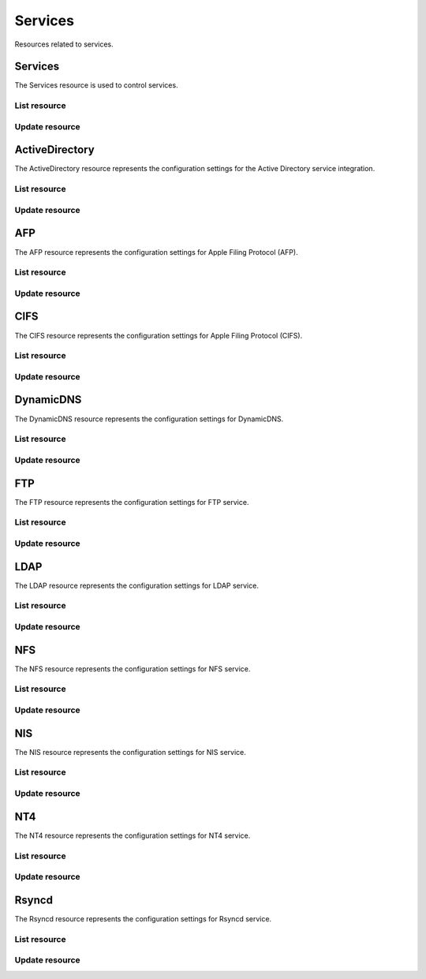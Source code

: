 =========
Services
=========

Resources related to services.

Services
----------

The Services resource is used to control services.

List resource
+++++++++++++

.. http:get:: /api/v1.0/services/services/

   Returns a list of all available services.

   **Example request**:

   .. sourcecode:: http

      GET /api/v1.0/services/services/ HTTP/1.1
      Content-Type: application/json

   **Example response**:

   .. sourcecode:: http

      HTTP/1.1 200 OK
      Vary: Accept
      Content-Type: application/json

      [
        {
                "srv_service": "rsync",
                "id": 16,
                "srv_enable": false
        },
        {
                "srv_service": "directoryservice",
                "id": 17,
                "srv_enable": false
        },
        {
                "srv_service": "smartd",
                "id": 18,
                "srv_enable": false
        }
      ]

   :query offset: offset number. default is 0
   :query limit: limit number. default is 30
   :resheader Content-Type: content type of the response
   :statuscode 200: no error


Update resource
+++++++++++++++

.. http:put:: /api/v1.0/services/services/(int:id|string:srv_service)/

   Update service with id `id` or name `srv_service`.

   **Example request**:

   .. sourcecode:: http

      PUT /api/v1.0/services/services/cifs/ HTTP/1.1
      Content-Type: application/json

        {
                "srv_enable": true
        }

   **Example response**:

   .. sourcecode:: http

      HTTP/1.1 202 Accepted
      Vary: Accept
      Content-Type: application/json

        {
                "srv_service": "cifs",
                "id": 4,
                "srv_enable": true
        }

   :json string srv_service: name of the service
   :json boolean srv_enable: service enable
   :reqheader Content-Type: the request content type
   :resheader Content-Type: the response content type
   :statuscode 202: no error



ActiveDirectory
---------------

The ActiveDirectory resource represents the configuration settings for the
Active Directory service integration.

List resource
+++++++++++++

.. http:get:: /api/v1.0/services/activedirectory/

   Returns the active directory settings dictionary.

   **Example request**:

   .. sourcecode:: http

      GET /api/v1.0/services/activedirectory/ HTTP/1.1
      Content-Type: application/json

   **Example response**:

   .. sourcecode:: http

      HTTP/1.1 200 OK
      Vary: Accept
      Content-Type: application/json

        {
                "ad_gcname": "",
                "ad_use_default_domain": true,
                "ad_workgroup": "",
                "ad_dcname": "",
                "ad_adminname": "",
                "ad_unix_extensions": false,
                "ad_timeout": 10,
                "ad_domainname": "",
                "id": 1,
                "ad_kpwdname": "",
                "ad_krbname": "",
                "ad_dns_timeout": 10,
                "ad_adminpw": "",
                "ad_verbose_logging": false,
                "ad_allow_trusted_doms": false,
                "ad_netbiosname": ""
        }

   :query offset: offset number. default is 0
   :query limit: limit number. default is 30
   :resheader Content-Type: content type of the response
   :statuscode 200: no error


Update resource
+++++++++++++++

.. http:put:: /api/v1.0/services/activedirectory/

   Update active directory.

   **Example request**:

   .. sourcecode:: http

      PUT /api/v1.0/services/activedirectory/ HTTP/1.1
      Content-Type: application/json

        {
                "ad_netbiosname": "mynas",
                "ad_domainname": "mydomain",
                "ad_workgroup": "WORKGROUP",
                "ad_adminname": "admin",
                "ad_adminpw": "mypw"
        }

   **Example response**:

   .. sourcecode:: http

      HTTP/1.1 202 Accepted
      Vary: Accept
      Content-Type: application/json

        {
                "ad_gcname": "",
                "ad_use_default_domain": true,
                "ad_workgroup": "WORKGROUP",
                "ad_dcname": "",
                "ad_adminname": "admin",
                "ad_unix_extensions": false,
                "ad_timeout": 10,
                "svc": "activedirectory",
                "ad_domainname": "mydomain",
                "id": 1,
                "ad_kpwdname": "",
                "ad_krbname": "",
                "ad_dns_timeout": 10,
                "ad_adminpw": "mypw",
                "ad_verbose_logging": false,
                "ad_allow_trusted_doms": false,
                "ad_netbiosname": "mynas"
        }

   :json string ad_domainname: domain name
   :json string ad_netbiosname: system hostname
   :json string ad_workgroup: workgroup or domain name in old format
   :json string ad_adminname: domain Administrator account nam
   :json string ad_adminpw: domain Administrator account password
   :json string ad_dcname: hostname of the domain controller to use
   :json string ad_gcname: hostname of the global catalog server to use
   :json string ad_krbname: hostname of the kerberos server to use
   :json boolean ad_verbose_logging: verbose logging
   :json boolean ad_unix_extensions: unix extensions
   :json boolean ad_allow_trusted_doms: allow Trusted Domains
   :json boolean ad_use_default_domain: use the default domain for users and groups
   :json integer ad_dns_timeout: timeout for AD DNS queries
   :reqheader Content-Type: the request content type
   :resheader Content-Type: the response content type
   :statuscode 202: no error


AFP
----

The AFP resource represents the configuration settings for Apple Filing
Protocol (AFP).

List resource
+++++++++++++

.. http:get:: /api/v1.0/services/afp/

   Returns the AFP settings dictionary.

   **Example request**:

   .. sourcecode:: http

      GET /api/v1.0/services/afp/ HTTP/1.1
      Content-Type: application/json

   **Example response**:

   .. sourcecode:: http

      HTTP/1.1 200 OK
      Vary: Accept
      Content-Type: application/json

        {
                "afp_srv_guest_user": "nobody",
                "afp_srv_guest": false,
                "id": 1,
                "afp_srv_connections_limit": 50,
                "afp_srv_name": "freenas"
        }

   :query offset: offset number. default is 0
   :query limit: limit number. default is 30
   :resheader Content-Type: content type of the response
   :statuscode 200: no error


Update resource
+++++++++++++++

.. http:put:: /api/v1.0/services/afp/

   Update AFP.

   **Example request**:

   .. sourcecode:: http

      PUT /api/v1.0/services/afp/ HTTP/1.1
      Content-Type: application/json

        {
                "afp_srv_guest": true
        }

   **Example response**:

   .. sourcecode:: http

      HTTP/1.1 202 Accepted
      Vary: Accept
      Content-Type: application/json

        {
                "afp_srv_guest_user": "nobody",
                "afp_srv_guest": true,
                "id": 1,
                "afp_srv_connections_limit": 50,
                "afp_srv_name": "freenas"
        }

   :json string afp_srv_name: name of the server
   :json string afp_srv_guest_user: guest account
   :json boolean afp_srv_guest: allow guest access
   :json integer afp_srv_connections_limit: maximum number of connections permitted
   :reqheader Content-Type: the request content type
   :resheader Content-Type: the response content type
   :statuscode 202: no error


CIFS
----

The CIFS resource represents the configuration settings for Apple Filing
Protocol (CIFS).

List resource
+++++++++++++

.. http:get:: /api/v1.0/services/cifs/

   Returns the CIFS settings dictionary.

   **Example request**:

   .. sourcecode:: http

      GET /api/v1.0/services/cifs/ HTTP/1.1
      Content-Type: application/json

   **Example response**:

   .. sourcecode:: http

      HTTP/1.1 200 OK
      Vary: Accept
      Content-Type: application/json

        {
                "cifs_srv_dirmask": "",
                "cifs_srv_description": "FreeNAS Server",
                "cifs_srv_loglevel": "1",
                "cifs_srv_guest": "nobody",
                "cifs_srv_filemask": "",
                "cifs_srv_easupport": false,
                "cifs_srv_smb_options": "",
                "id": 1,
                "cifs_srv_aio_ws": 4096,
                "cifs_srv_unixext": true,
                "cifs_srv_homedir": null,
                "cifs_srv_dosattr": true,
                "cifs_srv_homedir_browseable_enable": false,
                "cifs_srv_homedir_enable": false,
                "cifs_srv_aio_enable": false,
                "cifs_srv_homedir_aux": "",
                "cifs_srv_aio_rs": 4096,
                "cifs_srv_localmaster": true,
                "cifs_srv_timeserver": true,
                "cifs_srv_workgroup": "WORKGROUP",
                "cifs_srv_doscharset": "CP437",
                "cifs_srv_hostlookup": true,
                "cifs_srv_netbiosname": "freenas",
                "cifs_srv_nullpw": false,
                "cifs_srv_zeroconf": true,
                "cifs_srv_authmodel": "user",
                "cifs_srv_unixcharset": "UTF-8"
        }

   :query offset: offset number. default is 0
   :query limit: limit number. default is 30
   :resheader Content-Type: content type of the response
   :statuscode 200: no error


Update resource
+++++++++++++++

.. http:put:: /api/v1.0/services/cifs/

   Update CIFS.

   **Example request**:

   .. sourcecode:: http

      PUT /api/v1.0/services/cifs/ HTTP/1.1
      Content-Type: application/json

        {
                "cifs_srv_dosattr": false
        }

   **Example response**:

   .. sourcecode:: http

      HTTP/1.1 202 Accepted
      Vary: Accept
      Content-Type: application/json

        {
                "cifs_srv_dirmask": "",
                "cifs_srv_description": "FreeNAS Server",
                "cifs_srv_loglevel": "1",
                "cifs_srv_guest": "nobody",
                "cifs_srv_filemask": "",
                "cifs_srv_easupport": false,
                "cifs_srv_smb_options": "",
                "id": 1,
                "cifs_srv_aio_ws": 4096,
                "cifs_srv_unixext": true,
                "cifs_srv_homedir": null,
                "cifs_srv_dosattr": false,
                "cifs_srv_homedir_browseable_enable": false,
                "cifs_srv_homedir_enable": false,
                "cifs_srv_aio_enable": false,
                "cifs_srv_homedir_aux": "",
                "cifs_srv_aio_rs": 4096,
                "cifs_srv_localmaster": true,
                "cifs_srv_timeserver": true,
                "cifs_srv_workgroup": "WORKGROUP",
                "cifs_srv_doscharset": "CP437",
                "cifs_srv_hostlookup": true,
                "cifs_srv_netbiosname": "freenas",
                "cifs_srv_nullpw": false,
                "cifs_srv_zeroconf": true,
                "cifs_srv_authmodel": "user",
                "cifs_srv_unixcharset": "UTF-8"
        }

   :json string cifs_srv_authmodel: user, share
   :json string cifs_srv_netbiosname: netbios name
   :json string cifs_srv_workgroup: workgroup
   :json string cifs_srv_description: server description
   :json string cifs_srv_doscharset: CP437, CP850, CP852, CP866, CP932, CP949, CP950, CP1026, CP1251, ASCII
   :json string cifs_srv_unixcharset: UTF-8, iso-8859-1, iso-8859-15, gb2312, EUC-JP, ASCII
   :json string cifs_srv_loglevel: 1, 2, 3, 10
   :json boolean cifs_srv_localmaster: local master
   :json boolean cifs_srv_timeserver: time server for domain
   :json string cifs_srv_guest: guest account
   :json string cifs_srv_filemask: file mask
   :json string cifs_srv_dirmask: directory mask
   :json boolean cifs_srv_easupport: ea support
   :json boolean cifs_srv_dosattr: support dos file attributes
   :json boolean cifs_srv_nullpw: allow empty password
   :json string cifs_srv_smb_options: auxiliary parameters added to [global] section
   :json boolean cifs_srv_homedir_enable: enable home directory
   :json boolean cifs_srv_homedir_browseable_enable: enable home directory browsing
   :json string cifs_srv_homedir: home directories path
   :json string cifs_srv_homedir_aux: homes auxiliary parameters
   :json boolean cifs_srv_unixext: unix extensions
   :json boolean cifs_srv_aio_enable: enable aio
   :json integer cifs_srv_aio_rs: minimum aio read size
   :json integer cifs_srv_aio_ws: minimum aio write size
   :json boolean cifs_srv_zeroconf: zeroconf share discovery
   :json boolean cifs_srv_hostlookup: hostname lookups
   :reqheader Content-Type: the request content type
   :resheader Content-Type: the response content type
   :statuscode 202: no error


DynamicDNS
----------

The DynamicDNS resource represents the configuration settings for DynamicDNS.

List resource
+++++++++++++

.. http:get:: /api/v1.0/services/dynamicdns/

   Returns the DynamicDNS settings dictionary.

   **Example request**:

   .. sourcecode:: http

      GET /api/v1.0/services/dynamicdns/ HTTP/1.1
      Content-Type: application/json

   **Example response**:

   .. sourcecode:: http

      HTTP/1.1 200 OK
      Vary: Accept
      Content-Type: application/json

        {
                "ddns_options": "",
                "ddns_password": "freenas",
                "id": 1,
                "ddns_username": "admin",
                "ddns_provider": "dyndns@dyndns.org",
                "ddns_fupdateperiod": "",
                "ddns_domain": "",
                "ddns_updateperiod": ""
        }

   :query offset: offset number. default is 0
   :query limit: limit number. default is 30
   :resheader Content-Type: content type of the response
   :statuscode 200: no error


Update resource
+++++++++++++++

.. http:put:: /api/v1.0/services/dynamicdns/

   Update DynamicDNS.

   **Example request**:

   .. sourcecode:: http

      PUT /api/v1.0/services/dynamicdns/ HTTP/1.1
      Content-Type: application/json

        {
                "ddns_provider": "default@no-ip.com"
        }

   **Example response**:

   .. sourcecode:: http

      HTTP/1.1 202 Accepted
      Vary: Accept
      Content-Type: application/json

        {
                "ddns_options": "",
                "ddns_password": "freenas",
                "id": 1,
                "ddns_username": "admin",
                "ddns_provider": "default@no-ip.com",
                "ddns_fupdateperiod": "",
                "ddns_domain": "",
                "ddns_updateperiod": ""
        }

   :json string ddns_provider: dyndns@dyndns.org, default@freedns.afraid.org, default@zoneedit.com, default@no-ip.com, default@easydns.com, dyndns@3322.org, default@sitelutions.com, default@dnsomatic.com, ipv6tb@he.net, default@tzo.com, default@dynsip.org, default@dhis.org, default@majimoto.net, default@zerigo.com
   :json string ddns_domain: host name alias
   :json string ddns_username: username
   :json string ddns_password: password
   :json string ddns_updateperiod: time in seconds
   :json string ddns_fupdateperiod: forced update period
   :json string ddns_options: auxiliary parameters to global settings in inadyn-mt.conf
   :reqheader Content-Type: the request content type
   :resheader Content-Type: the response content type
   :statuscode 202: no error


FTP
----------

The FTP resource represents the configuration settings for FTP service.

List resource
+++++++++++++

.. http:get:: /api/v1.0/services/ftp/

   Returns the FTP settings dictionary.

   **Example request**:

   .. sourcecode:: http

      GET /api/v1.0/services/ftp/ HTTP/1.1
      Content-Type: application/json

   **Example response**:

   .. sourcecode:: http

      HTTP/1.1 200 OK
      Vary: Accept
      Content-Type: application/json

        {
                "ftp_anonuserbw": 0,
                "ftp_ident": false,
                "ftp_timeout": 600,
                "ftp_resume": false,
                "ftp_options": "",
                "ftp_masqaddress": "",
                "ftp_rootlogin": false,
                "id": 1,
                "ftp_passiveportsmax": 0,
                "ftp_ipconnections": 2,
                "ftp_defaultroot": true,
                "ftp_dirmask": "022",
                "ftp_passiveportsmin": 0,
                "ftp_onlylocal": false,
                "ftp_loginattempt": 1,
                "ftp_localuserbw": 0,
                "ftp_port": 21,
                "ftp_onlyanonymous": false,
                "ftp_reversedns": false,
                "ftp_anonuserdlbw": 0,
                "ftp_clients": 5,
                "ftp_tls": false,
                "ftp_fxp": false,
                "ftp_filemask": "077",
                "ftp_localuserdlbw": 0,
                "ftp_banner": "",
                "ftp_ssltls_certfile": "",
                "ftp_anonpath": null
        }

   :query offset: offset number. default is 0
   :query limit: limit number. default is 30
   :resheader Content-Type: content type of the response
   :statuscode 200: no error


Update resource
+++++++++++++++

.. http:put:: /api/v1.0/services/ftp/

   Update FTP.

   **Example request**:

   .. sourcecode:: http

      PUT /api/v1.0/services/ftp/ HTTP/1.1
      Content-Type: application/json

        {
                "ftp_clients": 10
        }

   **Example response**:

   .. sourcecode:: http

      HTTP/1.1 202 Accepted
      Vary: Accept
      Content-Type: application/json

        {
                "ftp_anonuserbw": 0,
                "ftp_ident": false,
                "ftp_timeout": 600,
                "ftp_resume": false,
                "ftp_options": "",
                "ftp_masqaddress": "",
                "ftp_rootlogin": false,
                "id": 1,
                "ftp_passiveportsmax": 0,
                "ftp_ipconnections": 2,
                "ftp_defaultroot": true,
                "ftp_dirmask": "022",
                "ftp_passiveportsmin": 0,
                "ftp_onlylocal": false,
                "ftp_loginattempt": 1,
                "ftp_localuserbw": 0,
                "ftp_port": 21,
                "ftp_onlyanonymous": false,
                "ftp_reversedns": false,
                "ftp_anonuserdlbw": 0,
                "ftp_clients": 5,
                "ftp_tls": false,
                "ftp_fxp": false,
                "ftp_filemask": "077",
                "ftp_localuserdlbw": 0,
                "ftp_banner": "",
                "ftp_ssltls_certfile": "",
                "ftp_anonpath": null
        }

   :json integer ftp_port: port to bind FTP server
   :json integer ftp_clients: maximum number of simultaneous clients
   :json integer ftp_ipconnections: maximum number of connections per IP address
   :json integer ftp_loginattempt: maximum number of allowed password attempts before disconnection
   :json integer ftp_timeout: maximum idle time in seconds
   :json boolean ftp_rootlogin: allow root login
   :json boolean ftp_onlyanonymous: allow anonymous login
   :json string ftp_anonpath: path for anonymous login
   :json boolean ftp_onlylocal: allow only local user login
   :json string ftp_banner: message which will be displayed to the user when they initially login
   :json string ftp_filemask: file creation mask
   :json string ftp_dirmask: directory creation mask
   :json boolean ftp_fxp: enable fxp
   :json boolean ftp_resume: allow transfer resumption
   :json boolean ftp_defaultroot: only allow access to user home unless member of wheel
   :json boolean ftp_ident: require IDENT authentication
   :json boolean ftp_reversedns: perform reverse dns lookup
   :json string ftp_masqaddress: causes the server to display the network information for the specified address to the client
   :json integer ftp_passiveportsmin: the minimum port to allocate for PASV style data connections
   :json integer ftp_passiveportsmax: the maximum port to allocate for PASV style data connections
   :json integer ftp_localuserbw: local user upload bandwidth in KB/s
   :json integer ftp_localuserdlbw: local user download bandwidth in KB/s
   :json integer ftp_anonuserbw: anonymous user upload bandwidth in KB/s
   :json integer ftp_anonuserdlbw: anonymous user download bandwidth in KB/s
   :json boolean ftp_tls: enable TLS
   :json string ftp_ssltls_certfile: certificate and private key
   :json string ftp_options: these parameters are added to proftpd.conf
   :reqheader Content-Type: the request content type
   :resheader Content-Type: the response content type
   :statuscode 202: no error


LDAP
----------

The LDAP resource represents the configuration settings for LDAP service.

List resource
+++++++++++++

.. http:get:: /api/v1.0/services/ldap/

   Returns the LDAP settings dictionary.

   **Example request**:

   .. sourcecode:: http

      GET /api/v1.0/services/ldap/ HTTP/1.1
      Content-Type: application/json

   **Example response**:

   .. sourcecode:: http

      HTTP/1.1 200 OK
      Vary: Accept
      Content-Type: application/json

        {
        }

   :query offset: offset number. default is 0
   :query limit: limit number. default is 30
   :resheader Content-Type: content type of the response
   :statuscode 200: no error


Update resource
+++++++++++++++

.. http:put:: /api/v1.0/services/ldap/

   Update LDAP.

   **Example request**:

   .. sourcecode:: http

      PUT /api/v1.0/services/ldap/ HTTP/1.1
      Content-Type: application/json

        {
                "ldap_hostname": "ldaphostname",
                "ldap_basedn": "dc=test,dc=org"
        }

   **Example response**:

   .. sourcecode:: http

      HTTP/1.1 202 Accepted
      Vary: Accept
      Content-Type: application/json

        {
                "ldap_hostname": "ldaphostname",
                "ldap_tls_cacertfile": "",
                "ldap_groupsuffix": "",
                "ldap_rootbindpw": "",
                "ldap_options": "ldap_version 3\ntimelimit 30\nbind_timelimit 30\nbind_policy soft\npam_ldap_attribute uid",
                "ldap_pwencryption": "clear",
                "ldap_passwordsuffix": "",
                "ldap_anonbind": false,
                "ldap_ssl": "off",
                "ldap_machinesuffix": "",
                "ldap_basedn": "dc=test,dc=org",
                "ldap_usersuffix": "",
                "ldap_rootbasedn": "",
                "id": 1
        }

   :json string ldap_hostname: name or IP address of the LDAP server
   :json string ldap_basedn: default base Distinguished Name (DN) to use for searches
   :json boolean ldap_anonbind: allow anonymous binding
   :json string ldap_rootbasedn: distinguished name with which to bind to the directory server
   :json string ldap_rootbindpw: credentials with which to bind
   :json string ldap_pwencryption: clear, crypt, md5, nds, racf, ad, exop
   :json string ldap_usersuffix: suffix that is used for users
   :json string ldap_groupsuffix: suffix that is used for groups
   :json string ldap_passwordsuffix: suffix that is used for password
   :json string ldap_machinesuffix: suffix that is used for machines
   :json string ldap_ssl: off, on, start_tls
   :json string ldap_tls_cacertfile: contents of your self signed certificate
   :json string ldap_options: parameters are added to ldap.conf
   :reqheader Content-Type: the request content type
   :resheader Content-Type: the response content type
   :statuscode 202: no error


NFS
----------

The NFS resource represents the configuration settings for NFS service.

List resource
+++++++++++++

.. http:get:: /api/v1.0/services/nfs/

   Returns the NFS settings dictionary.

   **Example request**:

   .. sourcecode:: http

      GET /api/v1.0/services/nfs/ HTTP/1.1
      Content-Type: application/json

   **Example response**:

   .. sourcecode:: http

      HTTP/1.1 200 OK
      Vary: Accept
      Content-Type: application/json

        {
                "nfs_srv_bindip": "",
                "nfs_srv_mountd_port": null,
                "nfs_srv_allow_nonroot": false,
                "nfs_srv_servers": 4,
                "nfs_srv_rpcstatd_port": null,
                "nfs_srv_rpclockd_port": null,
                "id": 1
        }

   :query offset: offset number. default is 0
   :query limit: limit number. default is 30
   :resheader Content-Type: content type of the response
   :statuscode 200: no error


Update resource
+++++++++++++++

.. http:put:: /api/v1.0/services/nfs/

   Update NFS.

   **Example request**:

   .. sourcecode:: http

      PUT /api/v1.0/services/nfs/ HTTP/1.1
      Content-Type: application/json

        {
                "nfs_srv_servers": 10
        }

   **Example response**:

   .. sourcecode:: http

      HTTP/1.1 202 Accepted
      Vary: Accept
      Content-Type: application/json

        {
                "nfs_srv_bindip": "",
                "nfs_srv_mountd_port": null,
                "nfs_srv_allow_nonroot": false,
                "nfs_srv_servers": 10,
                "nfs_srv_rpcstatd_port": null,
                "nfs_srv_rpclockd_port": null,
                "id": 1
        }

   :json string nfs_srv_servers: how many servers to create
   :json boolean nfs_srv_allow_nonroot: allow non-root mount requests to be served.
   :json string nfs_srv_bindip: IP addresses (separated by commas) to bind to for TCP and UDP requests
   :json integer nfs_srv_mountd_port: force mountd to bind to the specified port
   :json integer nfs_srv_rpcstatd_port: forces the rpc.statd daemon to bind to the specified port
   :json integer nfs_srv_rpclockd_port: forces rpc.lockd the daemon to bind to the specified port
   :reqheader Content-Type: the request content type
   :resheader Content-Type: the response content type
   :statuscode 202: no error


NIS
----------

The NIS resource represents the configuration settings for NIS service.

List resource
+++++++++++++

.. http:get:: /api/v1.0/services/nis/

   Returns the NIS settings dictionary.

   **Example request**:

   .. sourcecode:: http

      GET /api/v1.0/services/nis/ HTTP/1.1
      Content-Type: application/json

   **Example response**:

   .. sourcecode:: http

      HTTP/1.1 200 OK
      Vary: Accept
      Content-Type: application/json

        {
                "nis_servers": "",
                "nis_secure_mode": false,
                "nis_manycast": false,
                "id": 1,
                "nis_domain": ""
        }

   :query offset: offset number. default is 0
   :query limit: limit number. default is 30
   :resheader Content-Type: content type of the response
   :statuscode 200: no error


Update resource
+++++++++++++++

.. http:put:: /api/v1.0/services/nis/

   Update NIS.

   **Example request**:

   .. sourcecode:: http

      PUT /api/v1.0/services/nis/ HTTP/1.1
      Content-Type: application/json

        {
                "nis_domain": "nisdomain"
        }

   **Example response**:

   .. sourcecode:: http

      HTTP/1.1 202 Accepted
      Vary: Accept
      Content-Type: application/json

        {
                "nis_servers": "",
                "nis_secure_mode": false,
                "nis_manycast": false,
                "id": 1,
                "nis_domain": "nisdomain"
        }

   :json string nis_domain: nis domain name
   :json string nis_servers: comma delimited list of NIS servers
   :json boolean nis_secure_mode: cause ypbind to run in secure mode
   :json boolean nis_manycast: cause ypbind to use 'many-cast' instead of broadcast
   :reqheader Content-Type: the request content type
   :resheader Content-Type: the response content type
   :statuscode 202: no error


NT4
----------

The NT4 resource represents the configuration settings for NT4 service.

List resource
+++++++++++++

.. http:get:: /api/v1.0/services/nt4/

   Returns the NT4 settings dictionary.

   **Example request**:

   .. sourcecode:: http

      GET /api/v1.0/services/nt4/ HTTP/1.1
      Content-Type: application/json

   **Example response**:

   .. sourcecode:: http

      HTTP/1.1 200 OK
      Vary: Accept
      Content-Type: application/json

        {
                "nt4_adminname": "",
                "nt4_dcname": "",
                "nt4_workgroup": "",
                "nt4_netbiosname": "",
                "nt4_adminpw": "",
                "id": 1
        }

   :query offset: offset number. default is 0
   :query limit: limit number. default is 30
   :resheader Content-Type: content type of the response
   :statuscode 200: no error


Update resource
+++++++++++++++

.. http:put:: /api/v1.0/services/nt4/

   Update NT4.

   **Example request**:

   .. sourcecode:: http

      PUT /api/v1.0/services/nt4/ HTTP/1.1
      Content-Type: application/json

        {
                "nt4_adminname": "admin",
                "nt4_dcname": "mydcname",
                "nt4_workgroup": "WORKGROUP",
                "nt4_netbiosname": "netbios",
                "nt4_adminpw": "mypw",
        }

   **Example response**:

   .. sourcecode:: http

      HTTP/1.1 202 Accepted
      Vary: Accept
      Content-Type: application/json

        {
                "nt4_adminname": "admin",
                "nt4_dcname": "mydcname",
                "nt4_workgroup": "WORKGROUP",
                "nt4_netbiosname": "netbios",
                "nt4_adminpw": "mypw",
                "id": 1
        }

   :json string nt4_dcname: hostname of the domain controller to use
   :json string nt4_netbiosname: system hostname
   :json string nt4_workgroup: workgroup or domain name in old format
   :json string nt4_adminname: domain Administrator account name
   :json string nt4_adminpw: domain Administrator account password
   :reqheader Content-Type: the request content type
   :resheader Content-Type: the response content type
   :statuscode 202: no error


Rsyncd
----------

The Rsyncd resource represents the configuration settings for Rsyncd service.

List resource
+++++++++++++

.. http:get:: /api/v1.0/services/rsyncd/

   Returns the Rsyncd settings dictionary.

   **Example request**:

   .. sourcecode:: http

      GET /api/v1.0/services/rsyncd/ HTTP/1.1
      Content-Type: application/json

   **Example response**:

   .. sourcecode:: http

      HTTP/1.1 200 OK
      Vary: Accept
      Content-Type: application/json

        {
                "rsyncd_auxiliary": "",
                "id": 1,
                "rsyncd_port": 873
        }

   :query offset: offset number. default is 0
   :query limit: limit number. default is 30
   :resheader Content-Type: content type of the response
   :statuscode 200: no error


Update resource
+++++++++++++++

.. http:put:: /api/v1.0/services/rsyncd/

   Update Rsyncd.

   **Example request**:

   .. sourcecode:: http

      PUT /api/v1.0/services/rsyncd/ HTTP/1.1
      Content-Type: application/json

        {
                "rsyncd_port": 874
        }

   **Example response**:

   .. sourcecode:: http

      HTTP/1.1 202 Accepted
      Vary: Accept
      Content-Type: application/json

        {
                "rsyncd_auxiliary": "",
                "id": 1,
                "rsyncd_port": 874
        }

   :json integer rsyncd_port: alternate TCP port. Default is 873
   :json string rsyncd_auxiliary: parameters will be added to [global] settings in rsyncd.conf
   :reqheader Content-Type: the request content type
   :resheader Content-Type: the response content type
   :statuscode 202: no error
